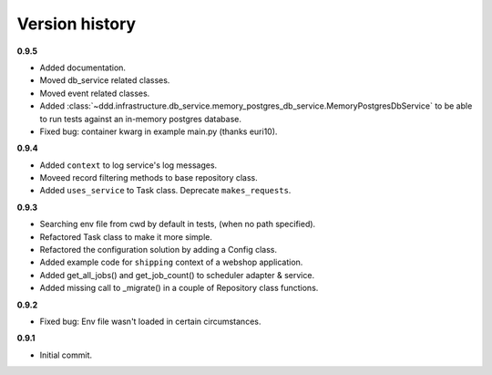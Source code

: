 ###############
Version history
###############

**0.9.5**

- Added documentation.
- Moved db_service related classes.
- Moved event related classes.
- Added :class:`~ddd.infrastructure.db_service.memory_postgres_db_service.MemoryPostgresDbService` to be able to run tests against an in-memory postgres database.
- Fixed bug: container kwarg in example main.py (thanks euri10).

.. _documentation: https://ddd-for-python.readthedocs.io/en/latest/

**0.9.4**

- Added ``context`` to log service's log messages.
- Moveed record filtering methods to base repository class.
- Added ``uses_service`` to Task class. Deprecate ``makes_requests``.

**0.9.3**

- Searching env file from cwd by default in tests, (when no path specified).
- Refactored Task class to make it more simple.
- Refactored the configuration solution by adding a Config class.
- Added example code for ``shipping`` context of a webshop application.
- Added get_all_jobs() and get_job_count() to scheduler adapter & service.
- Added missing call to _migrate() in a couple of Repository class functions.

**0.9.2**

- Fixed bug: Env file wasn't loaded in certain circumstances.

**0.9.1**

- Initial commit.
